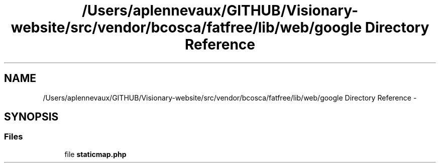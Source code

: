 .TH "/Users/aplennevaux/GITHUB/Visionary-website/src/vendor/bcosca/fatfree/lib/web/google Directory Reference" 3 "Tue Jan 3 2017" "Version 3.6" "Fat-Free Framework" \" -*- nroff -*-
.ad l
.nh
.SH NAME
/Users/aplennevaux/GITHUB/Visionary-website/src/vendor/bcosca/fatfree/lib/web/google Directory Reference \- 
.SH SYNOPSIS
.br
.PP
.SS "Files"

.in +1c
.ti -1c
.RI "file \fBstaticmap\&.php\fP"
.br
.in -1c
